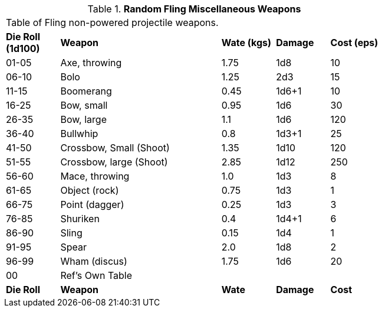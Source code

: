 // Table 49.3 Random Fling Miscellaneous Weapons
.*Random Fling Miscellaneous Weapons*
[width="75%",cols="^,<3,^,^,^",frame="all", stripes="even"]
|===
5+<|Table of Fling non-powered projectile weapons.
s|Die Roll (1d100)
s|Weapon
s|Wate (kgs)
s|Damage
s|Cost (eps)

|01-05
|Axe, throwing
|1.75
|1d8
|10

|06-10
|Bolo
|1.25
|2d3
|15

|11-15
|Boomerang
|0.45
|1d6+1
|10

|16-25
|Bow, small
|0.95
|1d6
|30

|26-35
|Bow, large
|1.1
|1d6
|120

|36-40
|Bullwhip
|0.8
|1d3+1
|25

|41-50
|Crossbow, Small (Shoot)
|1.35
|1d10
|120

|51-55
|Crossbow, large (Shoot)
|2.85
|1d12
|250

|56-60
|Mace, throwing
|1.0
|1d3
|8

|61-65
|Object (rock)
|0.75
|1d3
|1

|66-75
|Point (dagger)
|0.25
|1d3
|3

|76-85
|Shuriken
|0.4
|1d4+1
|6

|86-90
|Sling
|0.15
|1d4
|1

|91-95
|Spear
|2.0
|1d8
|2

|96-99
|Wham (discus)
|1.75
|1d6
|20

|00
|Ref's Own Table
|
|
|

s|Die Roll
s|Weapon
s|Wate
s|Damage
s|Cost
|===
